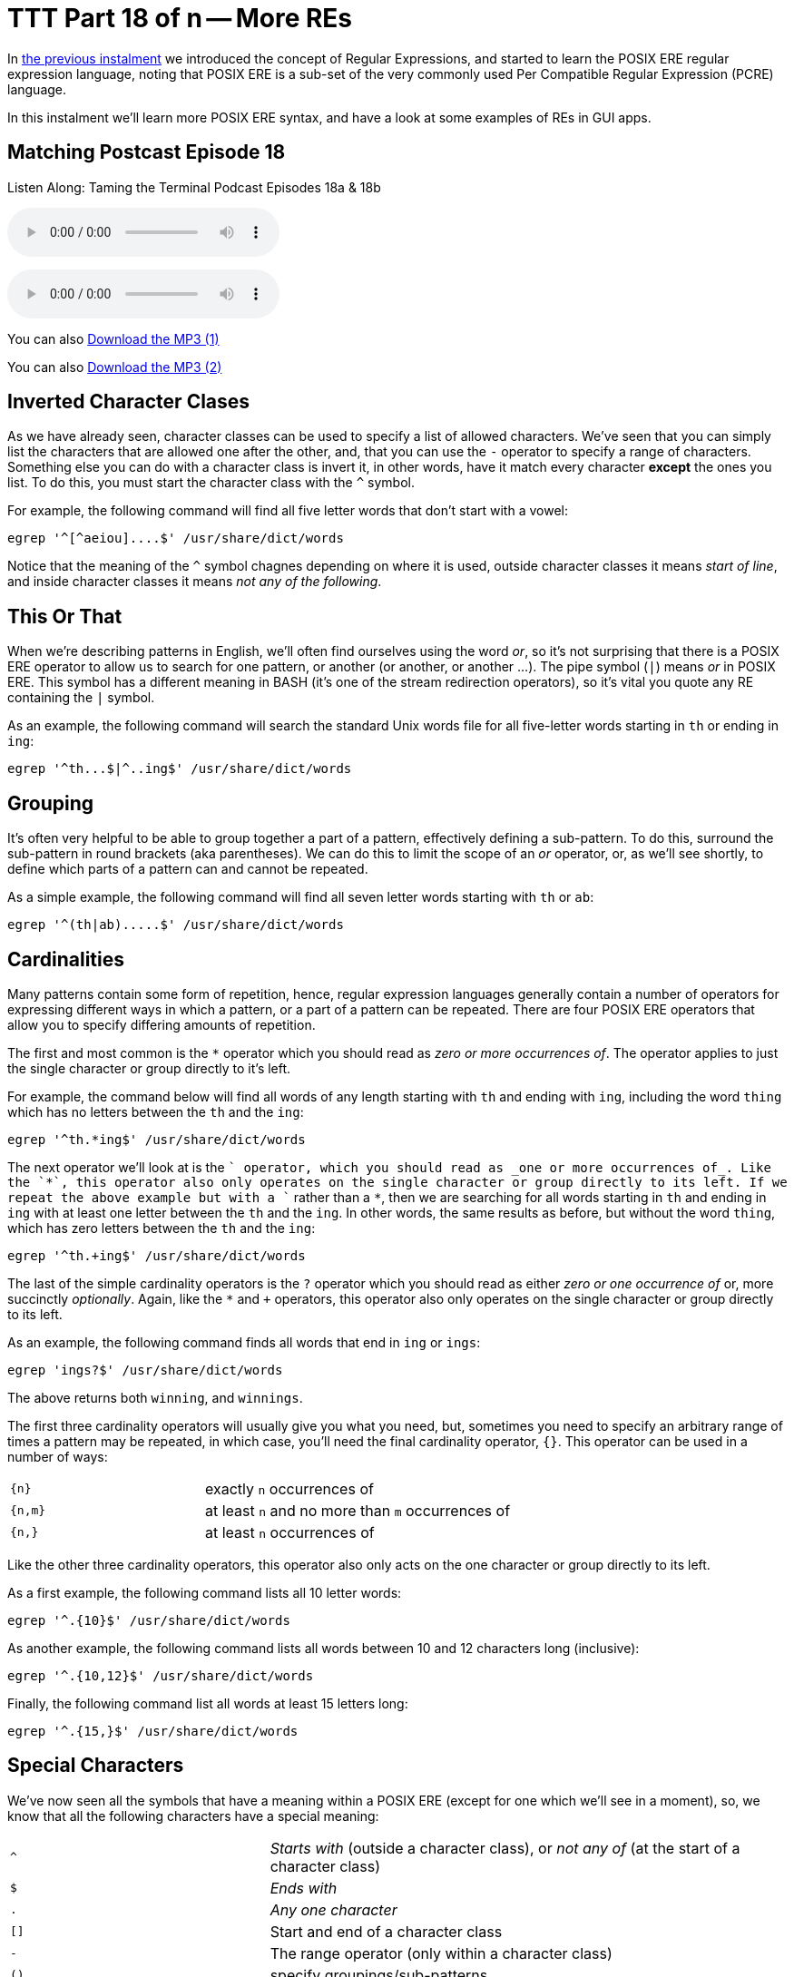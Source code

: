 [[ttt18]]
= TTT Part 18 of n -- More REs

In <<ttt17,the previous instalment>> we introduced the concept of Regular Expressions, and started to learn the POSIX ERE regular expression language, noting that POSIX ERE is a sub-set of the very commonly used Per Compatible Regular Expression (PCRE) language.

In this instalment we'll learn more POSIX ERE syntax, and have a look at some examples of REs in GUI apps.

== Matching Postcast Episode 18

Listen Along: Taming the Terminal Podcast Episodes 18a & 18b

ifndef::backend-pdf[]
+++<audio controls='1' src="http://media.blubrry.com/tamingtheterminal/archive.org/download/TTT18aMoreREs/TTT_18a_More_REs.mp3">+++Your browser does not support HTML 5 audio 🙁+++</audio>+++
endif::[]

ifndef::backend-pdf[]
+++<audio controls='1' src="http://media.blubrry.com/tamingtheterminal/archive.org/download/TTT18bMoreREs/TTT_18b_More_REs.mp3">+++Your browser does not support HTML 5 audio 🙁+++</audio>+++
endif::[]

You can
ifndef::backend-pdf[]
also
endif::[]
http://media.blubrry.com/tamingtheterminal/archive.org/download/TTT18aMoreREs/TTT_18a_More_REs.mp3?autoplay=0&loop=0&controls=1[Download the MP3 (1)]

You can
ifndef::backend-pdf[]
also
endif::[]
http://media.blubrry.com/tamingtheterminal/archive.org/download/TTT18bMoreREs/TTT_18b_More_REs.mp3?autoplay=0&loop=0&controls=1[Download the MP3 (2)]

== Inverted Character Clases

As we have already seen, character classes can be used to specify a list of allowed characters.
We've seen that you can simply list the characters that are allowed one after the other, and, that you can use the `-` operator to specify a range of characters.
Something else you can do with a character class is invert it, in other words, have it match every character *except* the ones you list.
To do this, you must start the character class with the `^` symbol.

For example, the following command will find all five letter words that don't start with a vowel:

[source,shell]
----
egrep '^[^aeiou]....$' /usr/share/dict/words
----

Notice that the meaning of the `^` symbol chagnes depending on where it is used, outside character classes it means _start of line_, and inside character classes it means _not any of the following_.

== This Or That

When we're describing patterns in English, we'll often find ourselves using the word _or_, so it's not surprising that there is a POSIX ERE operator to allow us to search for one pattern, or another (or another, or another ...).
The pipe symbol (`|`) means _or_ in POSIX ERE.
This symbol has a different meaning in BASH (it's one of the stream redirection operators), so it's vital you quote any RE containing the `|` symbol.

As an example, the following command will search the standard Unix words file for all five-letter words starting in `th` or ending in `ing`:

[source,shell]
----
egrep '^th...$|^..ing$' /usr/share/dict/words
----

== Grouping

It's often very helpful to be able to group together a part of a pattern, effectively defining a sub-pattern.
To do this, surround the sub-pattern in round brackets (aka parentheses).
We can do this to limit the scope of an _or_ operator, or, as we'll see shortly, to define which parts of a pattern can and cannot be repeated.

As a simple example, the following command will find all seven letter words starting with `th` or `ab`:

[source,shell]
----
egrep '^(th|ab).....$' /usr/share/dict/words
----

== Cardinalities

Many patterns contain some form of repetition, hence, regular expression languages generally contain a number of operators for expressing different ways in which a pattern, or a part of a pattern can be repeated.
There are four POSIX ERE operators that allow you to specify differing amounts of repetition.

The first and most common is the `*` operator which you should read as _zero or more occurrences of_.
The operator applies to just the single character or group directly to it's left.

For example, the command below will find all words of any length starting with `th` and ending with `ing`, including the word `thing` which has no letters between the `th` and the `ing`:

[source,shell]
----
egrep '^th.*ing$' /usr/share/dict/words
----

The next operator we'll look at is the `+` operator, which you should read as _one or more occurrences of_.
Like the `*`, this operator also only operates on the single character or group directly to its left.
If we repeat the above example but with a `+` rather than a `*`, then we are searching for all words starting in `th` and ending in `ing` with at least one letter between the `th` and the `ing`.
In other words, the same results as before, but without the word `thing`, which has zero letters between the `th` and the `ing`:

[source,shell]
----
egrep '^th.+ing$' /usr/share/dict/words
----

The last of the simple cardinality operators is the `?` operator which you should read as either _zero or one occurrence of_ or, more succinctly _optionally_.
Again, like the `*` and `+` operators, this operator also only operates on the single character or group directly to its left.

As an example, the following command finds all words that end in `ing` or `ings`:

[source,shell]
----
egrep 'ings?$' /usr/share/dict/words
----

The above returns both `winning`, and `winnings`.

The first three cardinality operators will usually give you what you need, but, sometimes you need to specify an arbitrary range of times a pattern may be repeated, in which case, you'll need the final cardinality operator, `{}`.
This operator can be used in a number of ways:

[cols="1,2",width=75%]
|===
| `{n}`
| exactly `n` occurrences of

| `{n,m}`
| at least `n` and no more than `m` occurrences of

| `{n,}`
| at least `n` occurrences of
|===

Like the other three cardinality operators, this operator also only acts on the one character or group directly to its left.

As a first example, the following command lists all 10 letter words:

[source,shell]
----
egrep '^.{10}$' /usr/share/dict/words
----

As another example, the following command lists all words between 10 and 12 characters long (inclusive):

[source,shell]
----
egrep '^.{10,12}$' /usr/share/dict/words
----

Finally, the following command list all words at least 15 letters long:

[source,shell]
----
egrep '^.{15,}$' /usr/share/dict/words
----

== Special Characters

We've now seen all the symbols that have a meaning within a POSIX ERE (except for one which we'll see in a moment), so, we know that all the following characters have a special meaning:

[cols="1,2"]
|===
| `^`
| _Starts with_ (outside a character class), or _not any of_ (at the start of a character class)

| `$`
| _Ends with_

| `.`
| _Any one character_

| `[]`
| Start and end of a character class

| `-`
| The range operator (only within a character class)

| `()`
| specify groupings/sub-patterns

| `\|`
| _Or_

| `*`
| _Zero or more occurrences of_

| `+`
| _One or more occurrences of_

| `?`
| _Zero or one occurrences of_

| `{}`
| The cardinality operator

| `\`
| The escape character (more on this in a moment)
|===

If you want to include any of these characters in your patterns, you have to escape them if they occur somewhere in the pattern where they have a meaning.
The way you do this is by preceding them with the escape character, `\`.

If you wanted to match an actual full-stop (aka period) within your RE, you would need to escape it, so, an RE to match an optionally decimal temperature (in Celsius, Fahrenheit, or Kelvin) could be written like so:

[source,shell]
----
[0-9]+(\.[0-9]+)?[CFK]
----

Similarly, an RE to find all optionally decimal dollar amounts could be written as:

[source,shell]
----
\$[0-9]+(\.[0-9]+)?
----

However, we could write this in a more clear way by using the fact that very few characters have a special meaning within character classes, and hence don't need to be escaped if they are used in that context:

[source,shell]
----
[0-9]+([.][0-9]+)?[CFK]
[$][0-9]+([.][0-9]+)?
----

As a general rule, this kind of notation is easier to read than using the escape character, so, it's generally accepted best practice to use character classes where possible to avoid having to escape symbols.
This is of course not always possible, but when it is it's worth doing IMO.

== Escape Sequences

As well as being used to escape special characters, the `\` operator can also be used to match some special characters or sets of characters, e.g.:

[cols="1,2"]
|===
| `\\`
| matches a `\` character

| `\n`
| matches a newline character

| `\t`
| matches a tab character

| `\d`
| matches any digit, i.e.
is equivalent to `[0-9]`

| `\D`
| matches any non-digit, i.e.
is equivalent to `+[^0-9]+`

| `\w`
| matches any word character, i.e.
is equivalent to `[0-9a-zA-Z_]`

| `\W`
| matches any non-word character, i.e.
is equivalent to `+[^0-9a-zA-Z_]+`

| `\s`
| matches any space character, i.e.
a space or a tab

| `\S`
| matches any non-space character, i.e.
not a space or a tab

| `\b`
| matches a word boundary (start or end of a word)

| `\<`
| matches the start of a word

| `\>`
| matches the end of a word
|===

Note that the above is not an exhaustive list, these are just the escape sequences you're most likely to come across or need.

Given the above, we could re-write our regular expressions for temperatures and dollar amounts as follows:

[source,shell]
----
\b\d+([.]\d+)?[CFK]\b
\b[$]\d+([.]\d+)?\b
----

We have also improved our regular expressions by surrounding them in word boundary markers, this means the RE will only match such amounts if they are not stuck into the middle of another word.

For our examples we have been using the standard Unix words file, which has one word per line, so, we have been able to use the start and end of line operators to specify the start and end of words.
However, this would not work if we were searching a file with multiple words on the same line.
To make our examples more generic, replace the `^` and `$` dollar operators at the start and end of the patterns with `\b` (or the start with `\<` and the end with `\>`).

== Putting it All Together

Given everything we now know, lets re-visit the example we ended with in the previous instalment, our big un-ginaly RE for matching MAC addresses:

[source,shell]
----
[0-9a-f][0-9a-f]:[0-9a-f][0-9a-f]:[0-9a-f][0-9a-f]:[0-9a-f][0-9a-f]:[0-9a-f][0-9a-f]:[0-9a-f][0-9a-f]:[0-9a-f][0-9a-f]:[0-9a-f][0-9a-f]
----

We can now re-write it as simply:

[source,shell]
----
[0-9a-f]{2}(:[0-9a-f]{2}){5}
----

The above will do everything our original RE did, but, actually, it's not as good as it could be, because it really should specify that the entire MAC address should appear as a word, so we should surround it with `\b` escape sequences:

[source,shell]
----
\b[0-9a-f]{2}(:[0-9a-f]{2}){5}\b
----

To really get practical, it's time to stop using the standard unix words file, and start using more complex input.
Specifically, we're going to use the `ifconfig` command which prints the details for all the network devices on a computer.
We'll be looking at this command in much more detail later in the series, but for now, we'll just be using the command with no arguments.
To see what it is we'll be pattern-matching against, run the command on its own first:

[source,shell]
----
ifconfig
----

So far we have been using the `egrep` command in it's two-argument form, but, it can also be used with only one argument, the pattern to be tested, if the input is passed via `STDIN`.
We'll be using stream redirection to pipe the output of `ifconfig` to `egrep`.

Let's use our new MAC address RE to find all the MAC addresses our computer has:

[source,shell]
----
ifconfig | egrep '\b[0-9a-f]{2}(:[0-9a-f]{2}){5}\b'
----

Having created an RE for MAC addresses, we can also create one for IP addresses (IPV4 to be specific):

[source,shell]
----
\b\d{1,3}([.]\d{1,3}){3}\b
----

We can use `ifconfig` and `egrep` again to find all the IP addresses our computer has:

[source,shell]
----
ifconfig | egrep '\b\d{1,3}([.]\d{1,3}){3}\b'
----

So, let's go right back to the examples we used at the very very start of all this.
Firstly, to the RE for domain names:

[source,shell]
----
[a-zA-Z0-9][-a-zA-Z0-9]*([.][a-zA-Z0-9][-a-zA-Z0-9]*)*
----

Hopefully you can now read this RE as follows:

****
A letter or digit followed by zero or more letters, digits, or dashes, optionally followed by as many instances of a dot followed by a letter or digits followed by zero or more letters, digits or dashes as desired.
****

And finally, to the RE that I promised was a funny joke:

[source,shell]
----
(bb)|[^b]{2}
----

You could read it as:

****
two 'b's or two characters that are not 'b's
****

Or, you could read it as:

****
To be, or not to be
****

Given that Shakespeare's 450th birthday was last month, it seemed appropriate to include this bit of nerd humour!

We've now covered most of the POSIX ERE spec, and probably more than most people will ever need to know, but if you'd like to learn more I can recommend http://www.boost.org/doc/libs/1_44_0/libs/regex/doc/html/boost_regex/syntax/basic_extended.html[this tutorial].

== Some Examples of REs in GUI Applications

Regular expressions make sense when you want to search for things, so, it's not surprising that you mostly find them in apps where searching is important.

You'll very often find REs in advanced text editors (not in basic editors like TextEdit.app).
Two examples are included below, the _Advanced Find and Replace_ window in http://www.peterborgapps.com/smultron/[Smultron 6], and the _Find_ dialogue in the http://www.activestate.com/komodo-edit/downloads[Komodo Edit 8] cross-platform IDE (the two editors I do all my programming in):

image::./assets/ttt18/Screen-Shot-2014-05-10-at-17.49.36.png[Smultron 6 Advanced Find and Replace]

image::./assets/ttt18/Screen-Shot-2014-05-10-at-17.55.51.png[The Komodo Edit Find Window]

Another place you'll often find regular expressions is in apps for renaming files, for example, http://manytricks.com/namemangler/[Name Mangler 3] or the bulk-renaming tool within http://cocoatech.com/pathfinder/[Path Finder]:

image::./assets/ttt18/Screen-Shot-2014-05-10-at-18.14.12.png[Name Mangler]

image::./assets/ttt18/Screen-Shot-2014-05-10-at-18.17.19.png[Screen Shot 2014-05-10 at 18.17.19]

== Update (19 Oct 2015) -- A Nice Web Tool

Thanks to NosillaCast listener Caleb Fong for recommending a great online RE testing tool which you can find at https://regex101.com[regex101.com]

== Next Time ...

We've now learned enough about REs to move on to looking at command line tools for searching for text in files, and files in the filesystem.
This is what we'll be moving on to next in this series.
